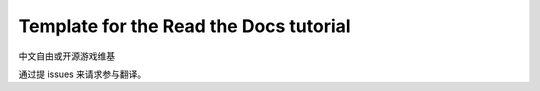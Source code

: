 Template for the Read the Docs tutorial
=======================================

中文自由或开源游戏维基

通过提 issues 来请求参与翻译。

